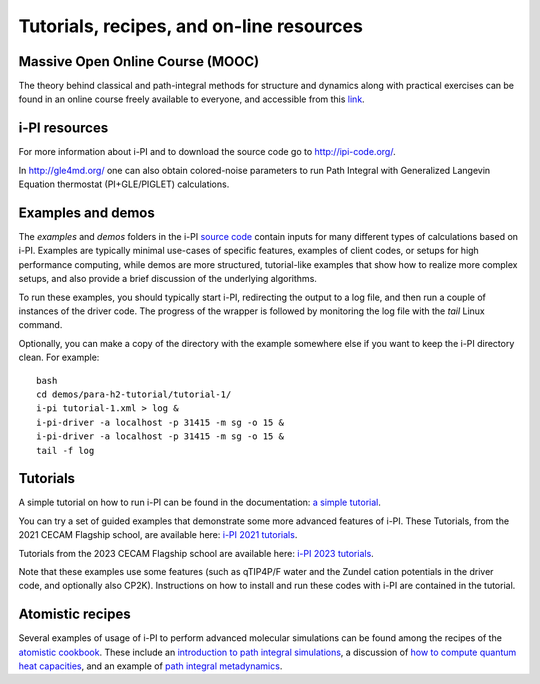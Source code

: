 .. _librarywebsites:

Tutorials, recipes, and on-line resources
=========================================

Massive Open Online Course (MOOC)
~~~~~~~~~~~~~~~~~~~~~~~~~~~~~~~~~~

The theory behind classical and path-integral methods for structure 
and dynamics along with practical exercises can be found in an online 
course freely available to everyone, and accessible from this
`link <https://courseware.epfl.ch/courses/course-v1:EPFL+X+2022/about>`_.

i-PI resources
~~~~~~~~~~~~~~

For more information about i-PI and to download the source code go to
http://ipi-code.org/.

In http://gle4md.org/ one can also obtain colored-noise parameters to
run Path Integral with Generalized Langevin Equation thermostat
(PI+GLE/PIGLET) calculations.

Examples and demos 
~~~~~~~~~~~~~~~~~~~
The `examples` and `demos` folders in the i-PI `source code <https://github.com/i-pi/i-pi>`_
contain inputs for many different types of
calculations based on i-PI. Examples are typically minimal use-cases of specific
features, examples of client codes, or setups for high performance computing, 
while demos are more structured, tutorial-like examples that show how
to realize more complex setups, and also provide a brief discussion of the 
underlying algorithms.

To run these examples, you should typically start i-PI, redirecting the output to
a log file, and then run a couple of instances of the driver code. The progress
of the wrapper is followed by monitoring the log file with the `tail` Linux command.

Optionally, you can make a copy of the directory with the example somewhere
else if you want to keep the i-PI directory clean. For example::

    bash
    cd demos/para-h2-tutorial/tutorial-1/
    i-pi tutorial-1.xml > log &
    i-pi-driver -a localhost -p 31415 -m sg -o 15 &
    i-pi-driver -a localhost -p 31415 -m sg -o 15 &
    tail -f log

Tutorials
~~~~~~~~~
A simple tutorial on how to run i-PI can be found in the documentation:
`a simple tutorial <tutorials.html>`_.

You can try a set of guided examples that demonstrate some more 
advanced features of i-PI. These Tutorials, from the 2021 CECAM 
Flagship school, are available here:
`i-PI 2021 tutorials <https://github.com/i-pi/tutorials-schools/>`_.

Tutorials from the 2023 CECAM Flagship school are available here:
`i-PI 2023 tutorials <https://github.com/i-pi/piqm2023-tutorial>`_.

Note that these examples use some features 
(such as qTIP4P/F water and the Zundel cation potentials in the driver code, 
and optionally also CP2K). Instructions on how to install and run these codes 
with i-PI are contained in the tutorial.

Atomistic recipes
~~~~~~~~~~~~~~~~~

Several examples of usage of i-PI to perform advanced molecular 
simulations can be found among the recipes of the 
`atomistic cookbook <https://atomistic-cookbook.org/>`_.
These include an 
`introduction to path integral simulations <https://atomistic-cookbook.org/latest/examples/path-integrals/path-integrals.html>`_, 
a discussion of `how to compute quantum heat capacities <https://atomistic-cookbook.org/latest/examples/heat-capacity/heat-capacity.html>`_,
and an example of `path integral metadynamics <https://atomistic-cookbook.org/latest/examples/pi-metad/pi-metad.html>`_.


